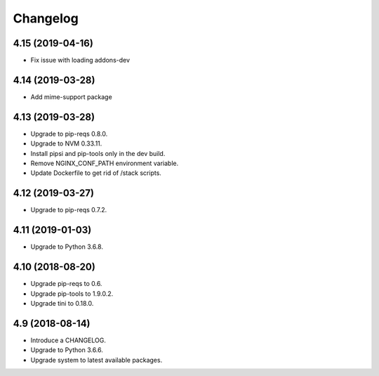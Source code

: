 Changelog
=========

4.15 (2019-04-16)
-----------------

* Fix issue with loading addons-dev


4.14 (2019-03-28)
-----------------

* Add mime-support package


4.13 (2019-03-28)
-----------------

* Upgrade to pip-reqs 0.8.0.
* Upgrade to NVM 0.33.11.
* Install pipsi and pip-tools only in the dev build.
* Remove NGINX_CONF_PATH environment variable.
* Update Dockerfile to get rid of /stack scripts.


4.12 (2019-03-27)
----------------

* Upgrade to pip-reqs 0.7.2.


4.11 (2019-01-03)
-----------------

* Upgrade to Python 3.6.8.


4.10 (2018-08-20)
-----------------

* Upgrade pip-reqs to 0.6.
* Upgrade pip-tools to 1.9.0.2.
* Upgrade tini to 0.18.0.


4.9 (2018-08-14)
----------------

* Introduce a CHANGELOG.
* Upgrade to Python 3.6.6.
* Upgrade system to latest available packages.
